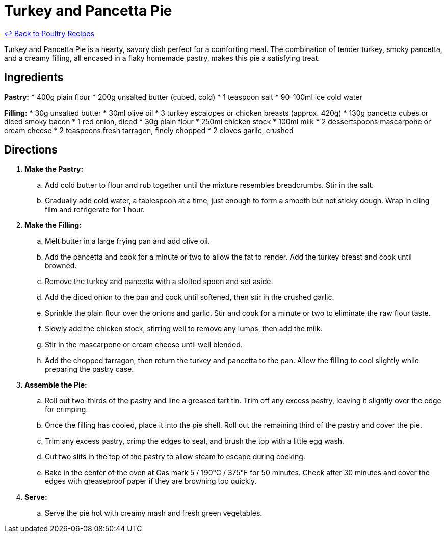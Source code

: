 = Turkey and Pancetta Pie

link:./README.md[&larrhk; Back to Poultry Recipes]

Turkey and Pancetta Pie is a hearty, savory dish perfect for a comforting meal. The combination of tender turkey, smoky pancetta, and a creamy filling, all encased in a flaky homemade pastry, makes this pie a satisfying treat.

== Ingredients
*Pastry:*
* 400g plain flour
* 200g unsalted butter (cubed, cold)
* 1 teaspoon salt
* 90-100ml ice cold water

*Filling:*
* 30g unsalted butter
* 30ml olive oil
* 3 turkey escalopes or chicken breasts (approx. 420g)
* 130g pancetta cubes or diced smoky bacon
* 1 red onion, diced
* 30g plain flour
* 250ml chicken stock
* 100ml milk
* 2 dessertspoons mascarpone or cream cheese
* 2 teaspoons fresh tarragon, finely chopped
* 2 cloves garlic, crushed

== Directions
. *Make the Pastry:*
.. Add cold butter to flour and rub together until the mixture resembles breadcrumbs. Stir in the salt.
.. Gradually add cold water, a tablespoon at a time, just enough to form a smooth but not sticky dough. Wrap in cling film and refrigerate for 1 hour.
. *Make the Filling:*
.. Melt butter in a large frying pan and add olive oil.
.. Add the pancetta and cook for a minute or two to allow the fat to render. Add the turkey breast and cook until browned.
.. Remove the turkey and pancetta with a slotted spoon and set aside.
.. Add the diced onion to the pan and cook until softened, then stir in the crushed garlic.
.. Sprinkle the plain flour over the onions and garlic. Stir and cook for a minute or two to eliminate the raw flour taste.
.. Slowly add the chicken stock, stirring well to remove any lumps, then add the milk.
.. Stir in the mascarpone or cream cheese until well blended.
.. Add the chopped tarragon, then return the turkey and pancetta to the pan. Allow the filling to cool slightly while preparing the pastry case.
. *Assemble the Pie:*
.. Roll out two-thirds of the pastry and line a greased tart tin. Trim off any excess pastry, leaving it slightly over the edge for crimping.
.. Once the filling has cooled, place it into the pie shell. Roll out the remaining third of the pastry and cover the pie.
.. Trim any excess pastry, crimp the edges to seal, and brush the top with a little egg wash.
.. Cut two slits in the top of the pastry to allow steam to escape during cooking.
.. Bake in the center of the oven at Gas mark 5 / 190°C / 375°F for 50 minutes. Check after 30 minutes and cover the edges with greaseproof paper if they are browning too quickly.
. *Serve:*
.. Serve the pie hot with creamy mash and fresh green vegetables.
